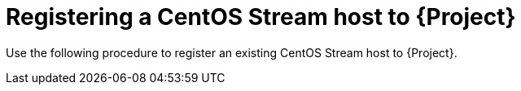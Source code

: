 [id="Registering_a_CentOS_Stream_Host_{context}"]
= Registering a CentOS Stream host to {Project}

Use the following procedure to register an existing CentOS Stream host to {Project}.
